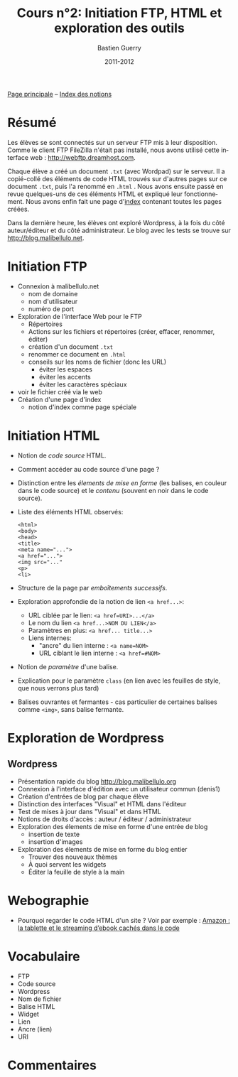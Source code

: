 #+TITLE: Cours n°2: Initiation FTP, HTML et exploration des outils
#+AUTHOR: Bastien Guerry
#+DATE: 2011-2012
#+LANGUAGE: fr
#+OPTIONS:  skip:nil toc:t
#+STARTUP:  even hidestars unfold

[[file:index.org][Page principale]] -- [[file:theindex.org][Index des notions]]

* COMMENT TODO Ajouter captures d'écran
* Résumé

Les élèves se sont connectés sur un serveur FTP mis à leur disposition.
Comme le client FTP FileZilla n'était pas installé, nous avons utilisé
cette interface web : http://webftp.dreamhost.com.

Chaque élève a créé un document =.txt= (avec Wordpad) sur le serveur.  Il a
copié-collé des éléments de code HTML trouvés sur d'autres pages sur ce
document =.txt=, puis l'a renommé en =.html= .  Nous avons ensuite passé en
revue quelques-uns de ces éléments HTML et expliqué leur fonctionnement.
Nous avons enfin fait une page d'[[http://malibellulo.net/][index]] contenant toutes les pages créées.

Dans la dernière heure, les élèves ont exploré Wordpress, à la fois du côté
auteur/éditeur et du côté administrateur.  Le blog avec les tests se trouve
sur http://blog.malibellulo.net.

* Initiation FTP

#+INDEX: FTP
#+INDEX: FTP!Port
#+INDEX: FTP!Client
#+INDEX: FTP!Serveur
#+index: Format!txt
#+index: Format!html
#+index: Fichier!Conventions de nommage

- Connexion à malibellulo.net 
  - nom de domaine
  - nom d'utilisateur
  - numéro de port

- Exploration de l'interface Web pour le FTP
  - Répertoires
  - Actions sur les fichiers et répertoires (créer, effacer, renommer,
    éditer)
  - création d'un document =.txt=
  - renommer ce document en =.html=
  - conseils sur les noms de fichier (donc les URL)
    - éviter les espaces
    - éviter les accents
    - éviter les caractères spéciaux
- voir le fichier créé via le web
- Création d'une page d'index
  - notion d'index comme page spéciale

** COMMENT Informations de connexion

:    Hostname: ps18759.dreamhostps.com
:    Username: denisdiderot
:    Password: xxxxx (changeable through the web panel)

* Initiation HTML

#+INDEX: HTML
#+index: Code source
#+index: <html> 
#+index: <body>
#+index: <head>
#+index: <title>
#+index: <meta name="...">
#+index: <a href="...">
#+index: <img src="..."
#+index: <p>
#+index: <li>
#+index: Lien
#+index: Lien!Nom
#+index: Lien!URI
#+index: Lien!Interne
#+index: Lien!Ancre
#+index: Balise HTML
#+index: Balise HTML!Ouvrante
#+index: Balise HTML!Fermante
#+index: Balise HTML!Paramètre

- Notion de /code source/ HTML.
- Comment accéder au code source d'une page ?
- Distinction entre les /élements de mise en forme/ (les balises, en
  couleur dans le code source) et le /contenu/ (souvent en noir dans le
  code source).

- Liste des éléments HTML observés:

  #+begin_example
  <html> 
  <body>
  <head>
  <title>
  <meta name="...">
  <a href="...">
  <img src="..."
  <p>
  <li>
  #+end_example

- Structure de la page par /emboîtements successifs/.

- Exploration approfondie de la notion de lien =<a href...>=:
  
  - URL ciblée par le lien: =<a href=URI>...</a>=
  - Le nom du lien =<a href...>NOM DU LIEN</a>=
  - Paramètres en plus: =<a href... title...>=
  - Liens internes:
    - "ancre" du lien interne : =<a name=NOM>= 
    - URL ciblant le lien interne : =<a href=#NOM>=

- Notion de /paramètre/ d'une balise.

- Explication pour le paramètre =class= (en lien avec les feuilles de
  style, que nous verrons plus tard)

- Balises ouvrantes et fermantes - cas particulier de certaines balises
  comme =<img>=, sans balise fermante.

* Exploration de Wordpress

** Wordpress

#+INDEX: Wordpress
#+INDEX: Wordpress!Blog
#+index: Wordpress!Administration
#+index: Wordpress!Édition
#+index: Wordpress!Widget

- Présentation rapide du blog http://blog.malibellulo.org
- Connexion à l'interface d'édition avec un utilisateur commun (denis1)
- Création d'entrées de blog par chaque élève
- Distinction des interfaces "Visual" et HTML dans l'éditeur
- Test de mises à jour dans "Visual" et dans HTML
- Notions de droits d'accès : auteur / éditeur / administrateur
- Exploration des élements de mise en forme d'une entrée de blog
  - insertion de texte
  - insertion d'images
- Exploration des élements de mise en forme du blog entier
  - Trouver des nouveaux thèmes
  - À quoi servent les widgets
  - Éditer la feuille de style à la main

* Webographie

- Pourquoi regarder le code HTML d'un site ?  Voir par exemple : [[http://www.ebouquin.fr/2011/09/26/amazon-la-tablette-et-le-streaming-debook-caches-dans-le-code/][Amazon :
  la tablette et le streaming d’ebook cachés dans le code]]

* Vocabulaire

- FTP
- Code source
- Wordpress
- Nom de fichier
- Balise HTML
- Widget
- Lien
- Ancre (lien)
- URI

* Commentaires
